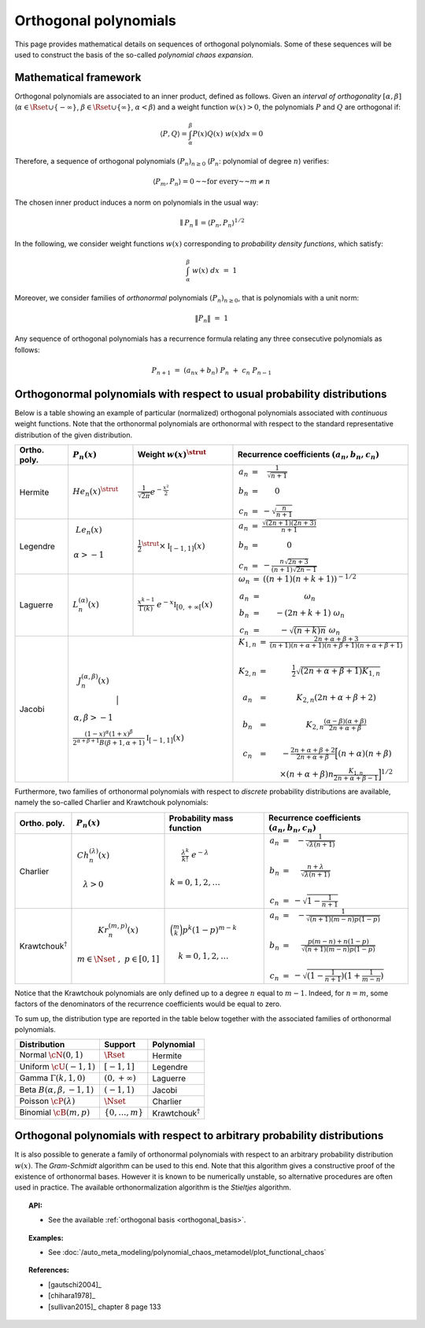 .. _orthogonal_polynomials:

Orthogonal polynomials
----------------------

This page provides mathematical details on sequences of
orthogonal polynomials. Some of these sequences will be used to
construct the basis of the so-called *polynomial chaos expansion*.

Mathematical framework
~~~~~~~~~~~~~~~~~~~~~~

Orthogonal polynomials are associated to an inner product, defined
as follows.
Given an *interval of orthogonality* :math:`[\alpha,\beta]`
(:math:`\alpha \in \Rset \cup \{-\infty\}`,
:math:`\beta \in \Rset \cup \{\infty\}`, :math:`\alpha < \beta`) and a
weight function :math:`w(x)> 0`, the polynomials :math:`P`
and :math:`Q` are orthogonal if:

.. math::

    \langle P,Q \rangle = \int_{\alpha}^{\beta}P(x)Q(x)~w(x) dx = 0

Therefore, a sequence of orthogonal polynomials :math:`(P_n)_{n\geq 0}`
(:math:`P_n`: polynomial of degree :math:`n`) verifies:

.. math::

    \langle P_m,P_n\rangle = 0 \text{~~for every~~} m \neq n

The chosen inner product induces a norm on polynomials in the usual
way:

.. math::

    \parallel P_n\parallel=\langle P_n,P_n \rangle^{1/2}

In the following, we consider weight functions :math:`w(x)`
corresponding to *probability density functions*, which satisfy:

.. math::

    \int_{\alpha}^{\beta} \; w(x) \;  dx \, \, = \,\, 1

Moreover, we consider families of *orthonormal* polynomials
:math:`(P_n)_{n\geq 0}`, that is polynomials with a unit norm:

.. math::

    \|P_n\| \, \, = \, \, 1

Any sequence of orthogonal polynomials has a recurrence formula
relating any three consecutive polynomials as follows:

.. math::

    P_{n+1}\ =\ (a_nx+b_n)\ P_n\ +\ c_n\ P_{n-1}

Orthogonormal polynomials with respect to usual probability distributions
~~~~~~~~~~~~~~~~~~~~~~~~~~~~~~~~~~~~~~~~~~~~~~~~~~~~~~~~~~~~~~~~~~~~~~~~~

Below is a table showing an example of particular (normalized)
orthogonal polynomials associated with *continuous* weight functions.
Note that the orthonormal polynomials are
orthonormal with respect to the standard representative distribution
of the given distribution.

+-----------------+------------------------------------------------------------------------------------------+---------------------------------------------------------------------------------------------------------------------+-------------------------------------------------------------------------------------------------------------------------------------------------------------------------------------------------------------------------------------------------------------------------------------------------------------------------------------------------------------------------------------------------------------------------------------------------------------------------------------------------------------------+
| Ortho. poly.    | :math:`P_n(x)`                                                                           | Weight :math:`w(x)^{\strut}`                                                                                        | Recurrence coefficients :math:`(a_n,b_n,c_n)`                                                                                                                                                                                                                                                                                                                                                                                                                                                                     |
+=================+==========================================================================================+=====================================================================================================================+===================================================================================================================================================================================================================================================================================================================================================================================================================================================================================================================+
| Hermite         | :math:`{He}_n(x)^{\strut}`                                                               | :math:`\displaystyle \frac{1}{\sqrt{2 \pi}} e^{-\frac{x^2}{2}}`                                                     | :math:`\begin{array}{ccc} a_n & = & \frac{1}{\sqrt{n+1}} \\     b_n & = & 0 \\ c_n & = &  - \sqrt{\frac{n}{n+1}} \end{array}`                                                                                                                                                                                                                                                                                                                                                                                     |
+-----------------+------------------------------------------------------------------------------------------+---------------------------------------------------------------------------------------------------------------------+-------------------------------------------------------------------------------------------------------------------------------------------------------------------------------------------------------------------------------------------------------------------------------------------------------------------------------------------------------------------------------------------------------------------------------------------------------------------------------------------------------------------+
| Legendre        | :math:`\begin{array}{c} {Le}_n(x) \\ \\ \alpha>-1 \\ \end{array}`                        | :math:`\displaystyle \frac{1}{2}^{\strut} \times \mathbb{I}_{[-1,1]}(x)`                                            | :math:`\begin{array}{ccc} a_n & = & \frac{\sqrt{(2n+1)(2n+3)}}{n+1} \\     b_n & = & 0 \\ c_n & = &  -\frac{ n \sqrt{2n+3} }{ (n+1)\sqrt{2n-1} } \end{array}`                                                                                                                                                                                                                                                                                                                                                     |
+-----------------+------------------------------------------------------------------------------------------+---------------------------------------------------------------------------------------------------------------------+-------------------------------------------------------------------------------------------------------------------------------------------------------------------------------------------------------------------------------------------------------------------------------------------------------------------------------------------------------------------------------------------------------------------------------------------------------------------------------------------------------------------+
| Laguerre        | :math:`L_n^{(\alpha)}(x)`                                                                | :math:`\displaystyle \frac{x^{k-1}}{\Gamma(k)}~e^{-x} \mathbb{I}_{[0,+\infty[}(x)`                                  | :math:`\begin{array}{ccc}  \omega_{n} & = & \left((n+1)(n+k+1) \right)^{-1/2} \\ a_n & = & \omega_{n} \\     b_n & = & -(2n+k+1)~\omega_{n} \\ c_n & = &  -\sqrt{(n+k)n}~\omega_{n} \end{array}`                                                                                                                                                                                                                                                                                                                  |
+-----------------+------------------------------------------------------------------------------------------+---------------------------------------------------------------------------------------------------------------------+-------------------------------------------------------------------------------------------------------------------------------------------------------------------------------------------------------------------------------------------------------------------------------------------------------------------------------------------------------------------------------------------------------------------------------------------------------------------------------------------------------------------+
| Jacobi          | :math:`\begin{array}{c} J^{(\alpha,\beta)}_n(x) \\ \\ \\ \alpha,\beta>-1 \\ \end{array}` | :math:`\frac{(1-x)^{\alpha}(1+x)^{\beta}}{2^{\alpha + \beta + 1} B(\beta + 1, \alpha + 1)} \mathbb{I}_{[-1,1]}(x)`  | :math:`\begin{array}{ccc}  K_{1,n} & = & \frac{2n+\alpha + \beta + 3}{(n+1)(n+\alpha+1)(n+\beta+1)(n+\alpha+\beta+1)} \\ \\ K_{2,n} & = & \frac{1}{2} \sqrt{(2n + \alpha + \beta + 1) K_{1,n}} \\ \\a_n & = & K_{2,n}(2n+\alpha + \beta + 2)  \\   \\  b_n & = & K_{2,n}\frac{(\alpha - \beta)(\alpha + \beta)}{2n+\alpha+\beta} \\ \\ c_n & = & - \frac{2n+\alpha+\beta + 2}{2n+\alpha+\beta} \Big[(n+\alpha)(n+\beta) \\ & & \times (n+\alpha+\beta)n\frac{K_{1,n}}{2n+\alpha+\beta-1}\Big]^{1/2}  \end{array}` |
+-----------------+----------------------------------------------------------------------------------------------------------------------------------------------------------------------------------------------------------------+-------------------------------------------------------------------------------------------------------------------------------------------------------------------------------------------------------------------------------------------------------------------------------------------------------------------------------------------------------------------------------------------------------------------------------------------------------------------------------------------------------------------+

Furthermore, two families of orthonormal polynomials with respect to
*discrete* probability distributions are available, namely
the so-called Charlier and Krawtchouk polynomials:

+----------------------------------+-------------------------------------------------------------------------------------------+----------------------------------------------------------------------------------------------------------------+-------------------------------------------------------------------------------------------------------------------------------------------------------------------------------------------------------------------------+
| Ortho. poly.                     | :math:`P_n(x)`                                                                            | Probability mass function                                                                                      | Recurrence coefficients :math:`(a_n,b_n,c_n)`                                                                                                                                                                           |
+==================================+===========================================================================================+================================================================================================================+=========================================================================================================================================================================================================================+
| Charlier                         | :math:`\begin{array}{c} Ch^{(\lambda)}_n(x) \\ \\ \lambda>0 \\ \end{array}`               | :math:`\begin{array}{c} \displaystyle{\frac{\lambda^k}{k!}~e^{-\lambda}} \\ \\ k=0,1,2,\dots \\ \end{array}`   | :math:`\begin{array}{ccc} a_n & = & - \frac{1}{\sqrt{\lambda (n+1)}} \\   \\  b_n & = & \frac{n+\lambda}{\sqrt{\lambda (n+1)}} \\ \\ c_n & = &  - \sqrt{1 - \frac{1}{n+1}} \end{array}`                                 |
+----------------------------------+-------------------------------------------------------------------------------------------+----------------------------------------------------------------------------------------------------------------+-------------------------------------------------------------------------------------------------------------------------------------------------------------------------------------------------------------------------+
| Krawtchouk\ :math:`^{\dagger}`   | :math:`\begin{array}{c} Kr^{(m,p)}_n(x) \\ \\ m \in \Nset~,~p \in [0,1] \\ \end{array}`   | :math:`\begin{array}{c} \displaystyle{\binom{m}{k}p^k (1-p)^{m-k}} \\ \\ k=0,1,2,\dots \\ \end{array}`         | :math:`\begin{array}{ccc} a_n & = & - \frac{1}{\sqrt{(n+1)(m-n)p(1-p)}} \\   \\  b_n & = & \frac{p(m-n)+n(1-p)}{\sqrt{(n+1)(m-n)p(1-p)}} \\ \\ c_n & = &  - \sqrt{(1 - \frac{1}{n+1})(1+\frac{1}{m-n})} \end{array}`    |
+----------------------------------+-------------------------------------------------------------------------------------------+----------------------------------------------------------------------------------------------------------------+-------------------------------------------------------------------------------------------------------------------------------------------------------------------------------------------------------------------------+

Notice that the Krawtchouk polynomials are only defined up to a
degree :math:`n` equal to :math:`m-1`. Indeed, for :math:`n=m`, some
factors of the denominators of the recurrence coefficients would be
equal to zero.

To sum up, the distribution type are reported in
the table below together with the associated families of orthonormal
polynomials.

+-------------------------------------+-------------------------+----------------------------------+
| Distribution                        | Support                 | Polynomial                       |
+=====================================+=========================+==================================+
| Normal :math:`\cN(0,1)`             | :math:`\Rset`           | Hermite                          |
+-------------------------------------+-------------------------+----------------------------------+
| Uniform :math:`\cU(-1,1)`           | :math:`[-1,1]`          | Legendre                         |
+-------------------------------------+-------------------------+----------------------------------+
| Gamma :math:`\Gamma(k,1,0)`         | :math:`(0,+\infty)`     | Laguerre                         |
+-------------------------------------+-------------------------+----------------------------------+
| Beta :math:`B(\alpha,\beta,-1,1)`   | :math:`(-1,1)`          | Jacobi                           |
+-------------------------------------+-------------------------+----------------------------------+
| Poisson :math:`\cP(\lambda)`        | :math:`\Nset`           | Charlier                         |
+-------------------------------------+-------------------------+----------------------------------+
| Binomial :math:`\cB(m,p)`           | :math:`\{0,\dots,m\}`   | Krawtchouk\ :math:`^{\dagger}`   |
+-------------------------------------+-------------------------+----------------------------------+

Orthogonal polynomials with respect to arbitrary probability distributions
~~~~~~~~~~~~~~~~~~~~~~~~~~~~~~~~~~~~~~~~~~~~~~~~~~~~~~~~~~~~~~~~~~~~~~~~~~

It is also possible to generate a family of orthonormal polynomials
with respect to an arbitrary probability distribution :math:`w(x)`.
The *Gram-Schmidt* algorithm can be used to this end. Note
that this algorithm gives a constructive proof of the existence of
orthonormal bases.
However it is known to be numerically unstable, so alternative
procedures are often used in practice. The available orthonormalization
algorithm is the *Stieltjes* algorithm.


.. topic:: API:

    - See the available :ref:`orthogonal basis <orthogonal_basis>`.


.. topic:: Examples:

    - See :doc:`/auto_meta_modeling/polynomial_chaos_metamodel/plot_functional_chaos`


.. topic:: References:

    - [gautschi2004]_
    - [chihara1978]_
    - [sullivan2015]_ chapter 8 page 133

